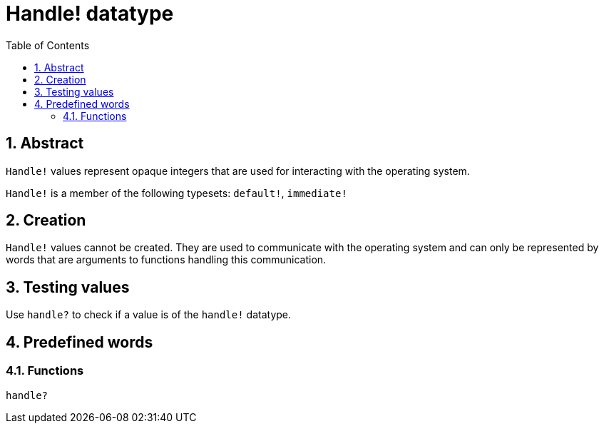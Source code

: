 = Handle! datatype
:toc:
:numbered:

== Abstract

`Handle!` values represent opaque integers that are used for interacting with the operating system.

`Handle!` is a member of the following typesets: `default!`, `immediate!`

== Creation

`Handle!` values cannot be created. They are used to communicate with the operating system and can only be represented by words that are arguments to functions handling this communication.

== Testing values

Use `handle?` to check if a value is of the `handle!` datatype.


== Predefined words

=== Functions

`handle?`